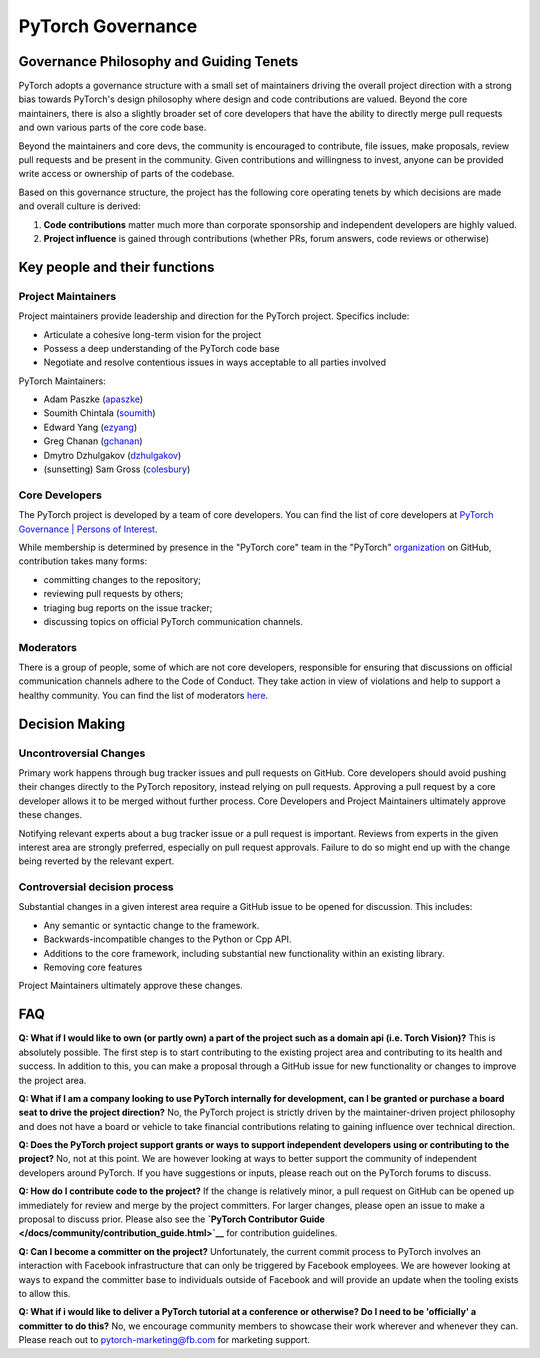PyTorch Governance
==========================

Governance Philosophy and Guiding Tenets
-----------------------------------------

PyTorch adopts a governance structure with a small set of maintainers
driving the overall project direction with a strong bias towards
PyTorch's design philosophy where design and code contributions are
valued. Beyond the core maintainers, there is also a slightly broader
set of core developers that have the ability to directly merge pull
requests and own various parts of the core code base.

Beyond the maintainers and core devs, the community is encouraged to
contribute, file issues, make proposals, review pull requests and be
present in the community. Given contributions and willingness to
invest, anyone can be provided write access or ownership of parts of
the codebase.

Based on this governance structure, the project has the following core
operating tenets by which decisions are made and overall culture is
derived:

1. **Code contributions** matter much more than corporate sponsorship
   and independent developers are highly valued.
2. **Project influence** is gained through contributions (whether PRs,
   forum answers, code reviews or otherwise)

Key people and their functions
------------------------------

Project Maintainers
~~~~~~~~~~~~~~~~~~~

Project maintainers provide leadership and direction for the PyTorch
project. Specifics include:

-  Articulate a cohesive long-term vision for the project
-  Possess a deep understanding of the PyTorch code base
-  Negotiate and resolve contentious issues in ways acceptable to all
   parties involved

PyTorch Maintainers:

-  Adam Paszke (`apaszke <https://github.com/apaszke>`__)
-  Soumith Chintala (`soumith <https://github.com/soumith>`__)
-  Edward Yang (`ezyang <https://github.com/ezyang>`__)
-  Greg Chanan (`gchanan <https://github.com/gchanan>`__)
-  Dmytro Dzhulgakov (`dzhulgakov <https://github.com/dzhulgakov>`__)
-  (sunsetting) Sam Gross (`colesbury <https://github.com/colesbury>`__)

Core Developers
~~~~~~~~~~~~~~~

The PyTorch project is developed by a team of core developers. You can
find the list of core developers at `PyTorch Governance \| Persons of
Interest </docs/community/persons_of_interest.html>`__.

While membership is determined by presence in the "PyTorch core" team in
the "PyTorch"
`organization <https://github.com/orgs/pytorch/teams/facebook>`__ on
GitHub, contribution takes many forms:

-  committing changes to the repository;
-  reviewing pull requests by others;
-  triaging bug reports on the issue tracker;
-  discussing topics on official PyTorch communication channels.

Moderators
~~~~~~~~~~

There is a group of people, some of which are not core developers,
responsible for ensuring that discussions on official communication
channels adhere to the Code of Conduct. They take action in view of
violations and help to support a healthy community. You can find the
list of moderators `here <https://discuss.pytorch.org/about>`__.

Decision Making
---------------

Uncontroversial Changes
~~~~~~~~~~~~~~~~~~~~~~~

Primary work happens through bug tracker issues and pull requests on
GitHub. Core developers should avoid pushing their changes directly to
the PyTorch repository, instead relying on pull requests. Approving a
pull request by a core developer allows it to be merged without further
process. Core Developers and Project Maintainers ultimately approve
these changes.

Notifying relevant experts about a bug tracker issue or a pull request
is important. Reviews from experts in the given interest area are
strongly preferred, especially on pull request approvals. Failure to do
so might end up with the change being reverted by the relevant expert.

Controversial decision process
~~~~~~~~~~~~~~~~~~~~~~~~~~~~~~

Substantial changes in a given interest area require a GitHub issue to
be opened for discussion. This includes:

-  Any semantic or syntactic change to the framework.
-  Backwards-incompatible changes to the Python or Cpp API.
-  Additions to the core framework, including substantial new
   functionality within an existing library.
-  Removing core features

Project Maintainers ultimately approve these changes.

FAQ
---

**Q: What if I would like to own (or partly own) a part of the project
such as a domain api (i.e. Torch Vision)?** This is absolutely possible.
The first step is to start contributing to the existing project area and
contributing to its health and success. In addition to this, you can
make a proposal through a GitHub issue for new functionality or changes
to improve the project area.

**Q: What if I am a company looking to use PyTorch internally for
development, can I be granted or purchase a board seat to drive the
project direction?** No, the PyTorch project is strictly driven by the
maintainer-driven project philosophy and does not have a board or
vehicle to take financial contributions relating to gaining influence
over technical direction.

**Q: Does the PyTorch project support grants or ways to support
independent developers using or contributing to the project?** No, not
at this point. We are however looking at ways to better support the
community of independent developers around PyTorch. If you have
suggestions or inputs, please reach out on the PyTorch forums to
discuss.

**Q: How do I contribute code to the project?** If the change is
relatively minor, a pull request on GitHub can be opened up immediately
for review and merge by the project committers. For larger changes,
please open an issue to make a proposal to discuss prior. Please also
see the **`PyTorch Contributor
Guide </docs/community/contribution_guide.html>`__** for contribution
guidelines.

**Q: Can I become a committer on the project?** Unfortunately, the
current commit process to PyTorch involves an interaction with Facebook
infrastructure that can only be triggered by Facebook employees. We are
however looking at ways to expand the committer base to individuals
outside of Facebook and will provide an update when the tooling exists
to allow this.

**Q: What if i would like to deliver a PyTorch tutorial at a conference
or otherwise? Do I need to be 'officially' a committer to do this?** No,
we encourage community members to showcase their work wherever and
whenever they can. Please reach out to
`pytorch-marketing@fb.com <http://mailto:pytorch-marketing@fb.com/>`__
for marketing support.
